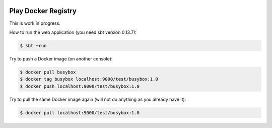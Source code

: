 .. image:: https://travis-ci.org/zalando/docker-registry-play.svg
    :target: https://travis-ci.org/zalando/docker-registry-play

====================
Play Docker Registry
====================

This is work in progress.

How to run the web application (you need sbt version 0.13.7):

.. code-block:: bash

    $ sbt ~run

Try to push a Docker image (on another console):

.. code-block:: bash

    $ docker pull busybox
    $ docker tag busybox localhost:9000/test/busybox:1.0
    $ docker push localhost:9000/test/busybox:1.0

Try to pull the same Docker image again (will not do anything as you already have it):

.. code-block:: bash

    $ docker pull localhost:9000/test/busybox:1.0

